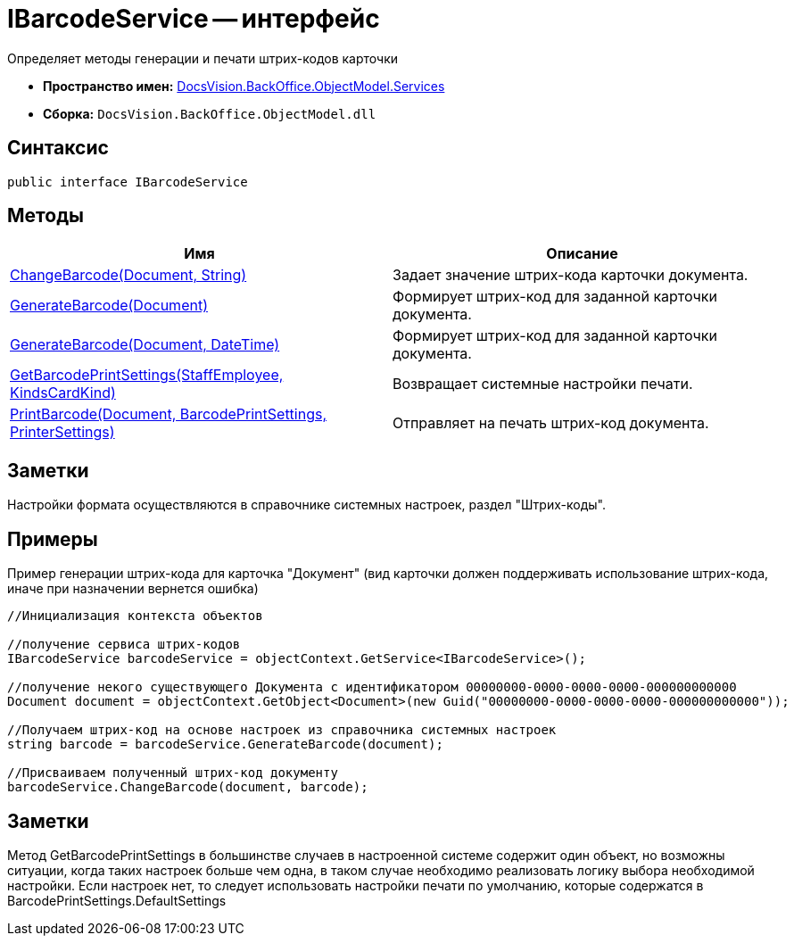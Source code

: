 = IBarcodeService -- интерфейс

Определяет методы генерации и печати штрих-кодов карточки

* *Пространство имен:* xref:api/DocsVision/BackOffice/ObjectModel/Services/Services_NS.adoc[DocsVision.BackOffice.ObjectModel.Services]
* *Сборка:* `DocsVision.BackOffice.ObjectModel.dll`

== Синтаксис

[source,csharp]
----
public interface IBarcodeService
----

== Методы

[cols=",",options="header"]
|===
|Имя |Описание
|xref:api/DocsVision/BackOffice/ObjectModel/Services/IBarcodeService.ChangeBarcode_MT.adoc[ChangeBarcode(Document, String)] |Задает значение штрих-кода карточки документа.
|xref:api/DocsVision/BackOffice/ObjectModel/Services/IBarcodeService.GenerateBarcode_MT.adoc[GenerateBarcode(Document)] |Формирует штрих-код для заданной карточки документа.
|xref:api/DocsVision/BackOffice/ObjectModel/Services/IBarcodeService.GenerateBarcode_1_MT.adoc[GenerateBarcode(Document, DateTime)] |Формирует штрих-код для заданной карточки документа.
|xref:api/DocsVision/BackOffice/ObjectModel/Services/IBarcodeService.GetBarcodePrintSettings_MT.adoc[GetBarcodePrintSettings(StaffEmployee, KindsCardKind)] |Возвращает системные настройки печати.
|xref:api/DocsVision/BackOffice/ObjectModel/Services/IBarcodeService.PrintBarcode_MT.adoc[PrintBarcode(Document, BarcodePrintSettings, PrinterSettings)] |Отправляет на печать штрих-код документа.
|===

== Заметки

Настройки формата осуществляются в справочнике системных настроек, раздел "Штрих-коды".

== Примеры

Пример генерации штрих-кода для карточка "Документ" (вид карточки должен поддерживать использование штрих-кода, иначе при назначении вернется ошибка)

[source,csharp]
----
//Инициализация контекста объектов

//получение сервиса штрих-кодов
IBarcodeService barcodeService = objectContext.GetService<IBarcodeService>();

//получение некого существующего Документа с идентификатором 00000000-0000-0000-0000-000000000000
Document document = objectContext.GetObject<Document>(new Guid("00000000-0000-0000-0000-000000000000"));

//Получаем штрих-код на основе настроек из справочника системных настроек
string barcode = barcodeService.GenerateBarcode(document);

//Присваиваем полученный штрих-код документу
barcodeService.ChangeBarcode(document, barcode);
----

== Заметки

Метод GetBarcodePrintSettings в большинстве случаев в настроенной системе содержит один объект, но возможны ситуации, когда таких настроек больше чем одна, в таком случае необходимо реализовать логику выбора необходимой настройки. Если настроек нет, то следует использовать настройки печати по умолчанию, которые содержатся в BarcodePrintSettings.DefaultSettings

